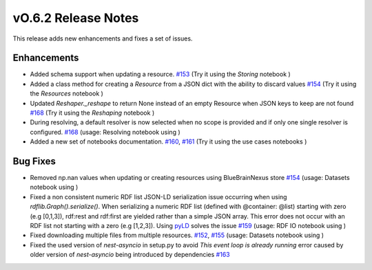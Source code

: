 ====================
vO.6.2 Release Notes
====================

This release adds new enhancements and fixes a set of issues.

Enhancements
============

* Added schema support when updating a resource. `#153 <https://github.com/BlueBrain/nexus-forge/pull/153>`__  (Try it using the `Storing` notebook |Binder_Storing|)

* Added a class method for creating a `Resource` from a JSON dict with the ability to discard values `#154 <https://github.com/BlueBrain/nexus-forge/pull/154>`__  (Try it using the `Resources` notebook |Binder_Resource|)

* Updated `Reshaper._reshape` to return None instead of an empty Resource when JSON keys to keep are not found `#168 <https://github.com/BlueBrain/nexus-forge/pull/168>`__  (Try it using the `Reshaping` notebook |Binder_Reshaping|)

* During resolving, a default resolver is now selected when no scope is provided and if only one single resolver is configured. `#168 <https://github.com/BlueBrain/nexus-forge/pull/168>`__  (usage: Resolving notebook using |Binder_Resolving|)

* Added a new set of notebooks documentation. `#160 <https://github.com/BlueBrain/nexus-forge/pull/160>`__, `#161 <https://github.com/BlueBrain/nexus-forge/pull/161>`__  (Try it using the use cases notebooks |Binder_use_cases|)


Bug Fixes
=========

* Removed np.nan values when updating or creating resources using BlueBrainNexus store `#154 <https://github.com/BlueBrain/nexus-forge/pull/154>`__  (usage: Datasets notebook using |Binder_Dataset|)

* Fixed a non consistent numeric RDF list JSON-LD serialization issue occurring when using `rdflib.Graph().serialize()`.
  When serializing a numeric RDF list (defined with @container: @list) starting with zero (e.g [0,1,3]), rdf:rest and
  rdf:first are yielded rather than a simple JSON array. This error does not occur with an RDF list not starting with
  a zero (e.g [1,2,3]). Using `pyLD <https://github.com/digitalbazaar/pyld>`__ solves the issue `#159 <https://github.com/BlueBrain/nexus-forge/pull/159>`__ (usage: RDF IO notebook using |Binder_RDF|)

* Fixed downloading multiple files from multiple resources. `#152 <https://github.com/BlueBrain/nexus-forge/pull/152>`__,
  `#155 <https://github.com/BlueBrain/nexus-forge/pull/155>`__  (usage: Datasets notebook using |Binder_Dataset|)

* Fixed the used version of `nest-asyncio` in setup.py to avoid `This event loop is already running` error caused by older version of `nest-asyncio`
  being introduced by dependencies `#163 <https://github.com/BlueBrain/nexus-forge/pull/163>`__

.. |Binder_Getting_Started| image:: https://mybinder.org/badge_logo.svg
    :alt: Binder
    :target: https://mybinder.org/v2/gh/BlueBrain/nexus-forge/v0.6.1?filepath=examples%2Fnotebooks%2Fgetting-started

.. |Binder_Dataset| image:: https://mybinder.org/badge_logo.svg
    :alt: Binder_Dataset
    :target: https://mybinder.org/v2/gh/BlueBrain/nexus-forge/v0.6.2?filepath=examples%2Fnotebooks%2Fgetting-started%2F02%20-%20Datasets.ipynb

.. |Binder_Storing| image:: https://mybinder.org/badge_logo.svg
    :alt: Binder_Storing
    :target: https://mybinder.org/v2/gh/BlueBrain/nexus-forge/v0.6.2?filepath=examples%2Fnotebooks%2Fgetting-started%2F03%20-%20Storing.ipynb

.. |Binder_RDF| image:: https://mybinder.org/badge_logo.svg
    :alt: Binder_RDF
    :target: https://mybinder.org/v2/gh/BlueBrain/nexus-forge/v0.6.2?filepath=examples%2Fnotebooks%2Fgetting-started%2F14%20-%20RDF%20IO.ipynb

.. |Binder_Resource| image:: https://mybinder.org/badge_logo.svg
    :alt: Binder_Resource
    :target: https://mybinder.org/v2/gh/BlueBrain/nexus-forge/v0.6.2?filepath=examples%2Fnotebooks%2Fgetting-started%2F01%20-%20Resources.ipynb

.. |Binder_Reshaping| image:: https://mybinder.org/badge_logo.svg
    :alt: Binder_Reshaping
    :target: https://mybinder.org/v2/gh/BlueBrain/nexus-forge/v0.6.2?filepath=examples%2Fnotebooks%2Fgetting-started%2F10%20-%20Reshaping.ipynb

.. |Binder_Resolving| image:: https://mybinder.org/badge_logo.svg
    :alt: Binder_Resolving
    :target: https://mybinder.org/v2/gh/BlueBrain/nexus-forge/v0.6.2?filepath=examples%2Fnotebooks%2Fgetting-started%2F09%20-%20Resolving.ipynb

.. |Binder_use_cases| image:: https://mybinder.org/badge_logo.svg
    :alt: Binder_Resolving
    :target: https://mybinder.org/v2/gh/BlueBrain/nexus-forge/v0.6.2?filepath=examples%2Fnotebooks%2Fuse-cases
